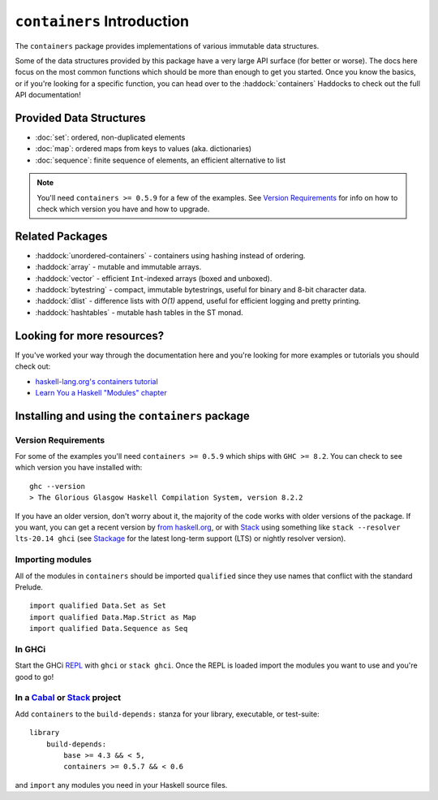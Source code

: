 ``containers`` Introduction
===========================

The ``containers`` package provides implementations of various immutable data
structures.

Some of the data structures provided by this package have a very large API
surface (for better or worse). The docs here focus on the most common functions
which should be more than enough to get you started. Once you know the basics,
or if you're looking for a specific function, you can head over to the
:haddock:`containers` Haddocks to check out the full API documentation!

Provided Data Structures
------------------------

- :doc:`set`: ordered, non-duplicated elements
- :doc:`map`: ordered maps from keys to values (aka. dictionaries)
- :doc:`sequence`: finite sequence of elements, an efficient alternative to list

.. NOTE::
   You'll need ``containers >= 0.5.9`` for a few of the examples. See
   `Version Requirements`_ for info on how to check which version you have and
   how to upgrade.


Related Packages
----------------

- :haddock:`unordered-containers` - containers using hashing instead of
  ordering.

- :haddock:`array` - mutable and immutable arrays.

- :haddock:`vector` - efficient ``Int``-indexed arrays (boxed and unboxed).

- :haddock:`bytestring` - compact, immutable bytestrings, useful for binary and
  8-bit character data.

- :haddock:`dlist` - difference lists with *O(1)* append, useful for efficient
  logging and pretty printing.

- :haddock:`hashtables` - mutable hash tables in the ST monad.


Looking for more resources?
---------------------------

If you've worked your way through the documentation here and you're looking for
more examples or tutorials you should check out:

- `haskell-lang.org's containers tutorial
  <https://haskell-lang.org/library/containers>`_
- `Learn You a Haskell "Modules" chapter <http://learnyouahaskell.com/modules>`_

.. _installing:

Installing and using the ``containers`` package
-----------------------------------------------

Version Requirements
^^^^^^^^^^^^^^^^^^^^

For some of the examples you'll need ``containers >= 0.5.9`` which ships with
``GHC >= 8.2``. You can check to see which version you have installed with:

::

    ghc --version
    > The Glorious Glasgow Haskell Compilation System, version 8.2.2

If you have an older version, don't worry about it, the majority of the code
works with older versions of the package. If you want, you can get a recent
version by `from haskell.org <https://www.haskell.org/downloads>`_, or with
`Stack <https://www.haskellstack.org>`_ using something like
``stack --resolver lts-20.14 ghci`` (see `Stackage <https://stackage.org>`_
for the latest long-term support (LTS) or nightly resolver version).


Importing modules
^^^^^^^^^^^^^^^^^

All of the modules in ``containers`` should be imported ``qualified`` since they
use names that conflict with the standard Prelude.

::

    import qualified Data.Set as Set
    import qualified Data.Map.Strict as Map
    import qualified Data.Sequence as Seq


In GHCi
^^^^^^^

Start the GHCi `REPL
<https://en.wikipedia.org/wiki/Read%E2%80%93eval%E2%80%93print_loop>`_ with
``ghci`` or ``stack ghci``. Once the REPL is loaded import the modules you want
to use and you're good to go!


In a `Cabal <https://cabal.readthedocs.io>`_ or `Stack <https://www.haskellstack.org>`_ project
^^^^^^^^^^^^^^^^^^^^^^^^^^^^^^^^^^^^^^^^^^^^^^^^^^^^^^^^^^^^^^^^^^^^^^^^^^^^^^^^^^^^^^^^^^^^^^^

Add ``containers`` to the ``build-depends:`` stanza for your library,
executable, or test-suite::

    library
        build-depends:
	    base >= 4.3 && < 5,
	    containers >= 0.5.7 && < 0.6

and ``import`` any modules you need in your Haskell source files.
